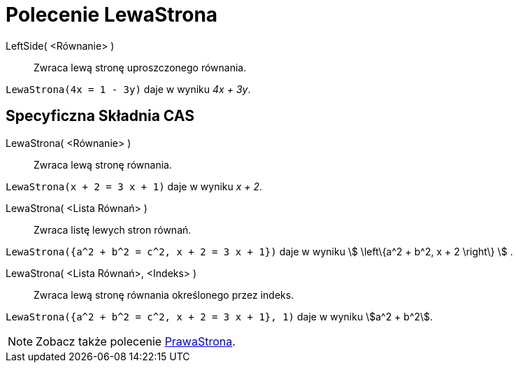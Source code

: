 = Polecenie LewaStrona
:page-en: commands/LeftSide
ifdef::env-github[:imagesdir: /en/modules/ROOT/assets/images]

LeftSide( <Równanie> )::
  Zwraca lewą stronę uproszczonego równania.

[EXAMPLE]
====

`++LewaStrona(4x = 1 - 3y)++` daje w wyniku _4x + 3y_.

====

== Specyficzna Składnia CAS

LewaStrona( <Równanie> )::
  Zwraca lewą stronę równania.

[EXAMPLE]
====

`++LewaStrona(x + 2 = 3 x + 1)++` daje w wyniku _x + 2_.

====

LewaStrona( <Lista Równań> )::
  Zwraca listę lewych stron równań.

[EXAMPLE]
====

`++LewaStrona({a^2 + b^2 = c^2, x + 2 = 3 x + 1})++` daje w wyniku stem:[ \left\{a^2 + b^2, x + 2 \right\} ] .

====

LewaStrona( <Lista Równań>, <Indeks> )::
  Zwraca lewą stronę równania określonego przez indeks.

[EXAMPLE]
====

`++LewaStrona({a^2 + b^2 = c^2, x + 2 = 3 x + 1}, 1)++` daje w wyniku stem:[a^2 + b^2].

====

[NOTE]
====

Zobacz także polecenie xref:/commands/PrawaStrona.adoc[PrawaStrona].

====
